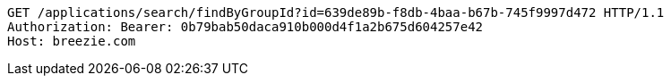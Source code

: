 [source,http,options="nowrap"]
----
GET /applications/search/findByGroupId?id=639de89b-f8db-4baa-b67b-745f9997d472 HTTP/1.1
Authorization: Bearer: 0b79bab50daca910b000d4f1a2b675d604257e42
Host: breezie.com

----